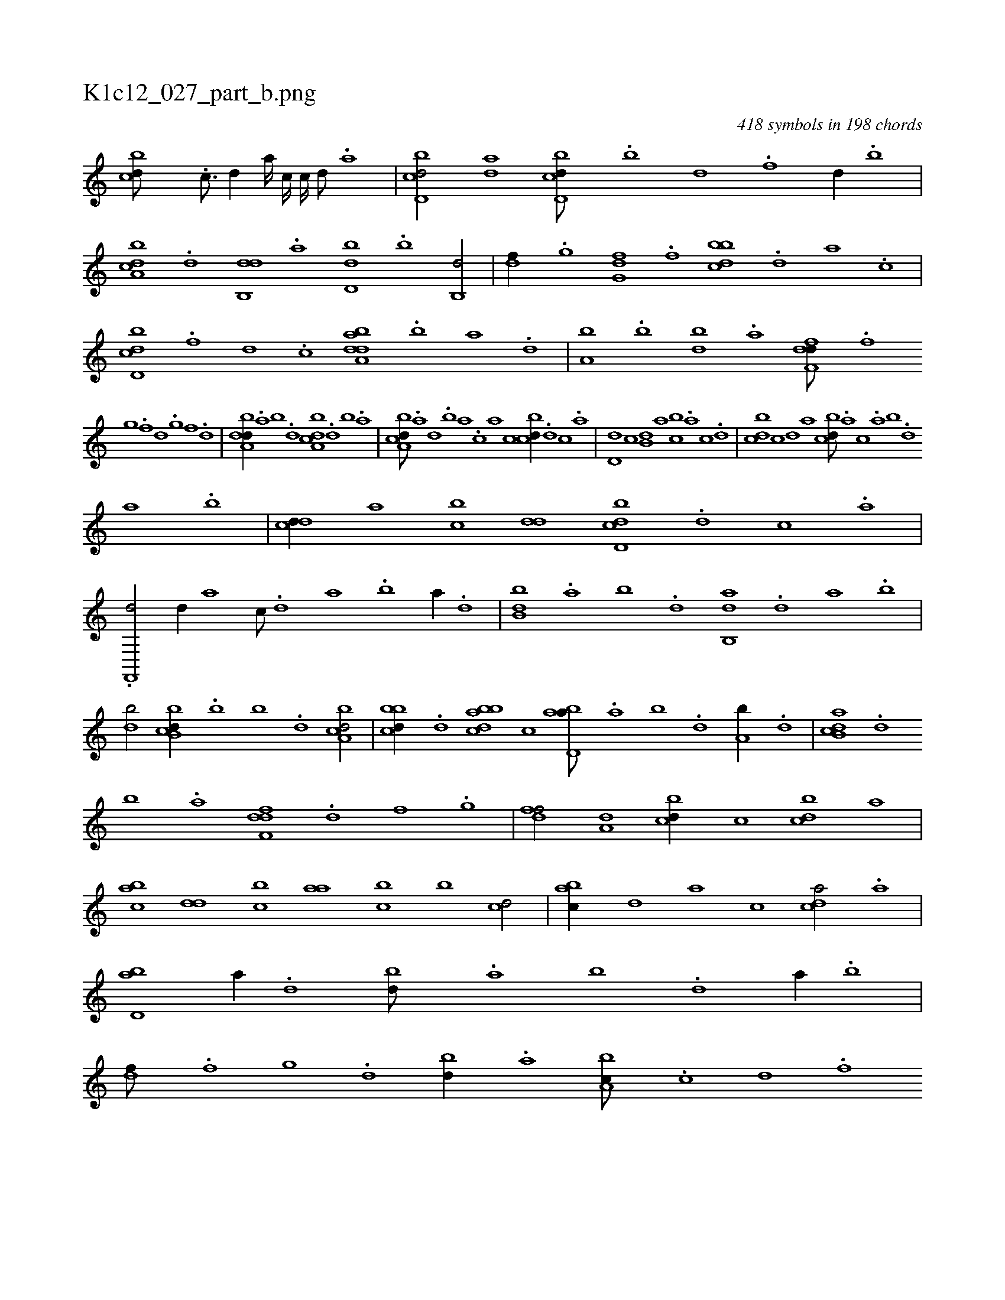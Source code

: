 X:1
%
%%titleleft true
%%tabaddflags 0
%%tabrhstyle grid
%
T:K1c12_027_part_b.png
C:418 symbols in 198 chords
L:1/1
K:italiantab
%
[,,bcd///] .[c3/16] [d//] [,,,a////] [,,,c////] [,,,,c////] [,,,,d///] .[,,,a] |\
	[d,bcd/] [,,,ad] [d,bcd///] .[b] [d] .[f] [d//] .[b] |\
	[a,bcd] .[,d] [,db,,d] .[a] [,d,db] .[,b] [,b,,d/] |\
	[,,,df//] .[,,g] [,,g,fd] .[,,f] [,bbcd] .[,d] [a] .[c] |\
	[d,bcd] .[f] [d] .[c] [daba,d] .[b] [a] .[,d] |\
	[a,b] .[,b] [,db] .[a] [,dff,d///] .[,f] 
%
[,g] .[,f] [,d] .[,,g] [,,f] .[,,d] |\
	[,dba,d//] .[,a] [,b] .[,d] [a,bcd] .[,d] [,b] .[,a] |\
	[a,bcd///] .[,a] [,,d] .[,,b] [,,a] .[,,,c] [,,,a] [,,,,,c] [,,bcd//] .[,,,d] [,,,c] .[,,,a] |\
	[,,d,d] [,,,,c] [,,b,d] [,,,a] [,,bc] .[,,,a] [,,,c] .[,,,d] |\
	[,,bcd] [,,,,c] [,,,,d] [,,a] [,,bcd///] .[,,,a] [,,,c] .[,,a] [,,b] .[,,d] 
%
[,a] .[,,b] |\
	[,,dcd//] [,,,a] [,,bc] [,,dd] [d,bcd] .[,,,d] [,,,c] .[,,,a] |\
	.[f,,,d/] [d//] [,,,a] [,,,c///] .[,d] [a] .[b] [a//] .[,d] |\
	[,bb,d] .[,a] [,b] .[,d] [ab,,d] .[,d] [a] .[b] |\
	[db/] [b,bcd//] .[b] [,b] .[,d] [a,bcd/] |\
	[,bbcd//] .[,,,d] [abbcd] [,,,,c] [abd,a///] .[,a] [,b] .[,d] [a,b//] .[,,,d] |\
	[ab,cd] .[d] 
%
[b] .[a] [,dff,d] .[,,d] [,,f] .[,,g] |\
	[,dff/] [,,,a,d] [,,bcd//] [,,,,c] [,,bcd] [,,,,a] |\
	[,,bac] [,,dd] [,,bc] [,,aa] [,,bc] [,,,b] [,,,cd/] |\
	[,,bac//] [,,,,,d] [,,,,a] [,,,,c] [,,dca/] .[a] |\
	[,bd,a] [a//] .[,d] [,bd///] .[,a] [,b] .[,d] [a//] .[b] |\
	[,df///] .[,f] [,g] .[d] [bd//] .[,a] [a,bc///] .[c] [d] .[f] 
% number of items: 418


